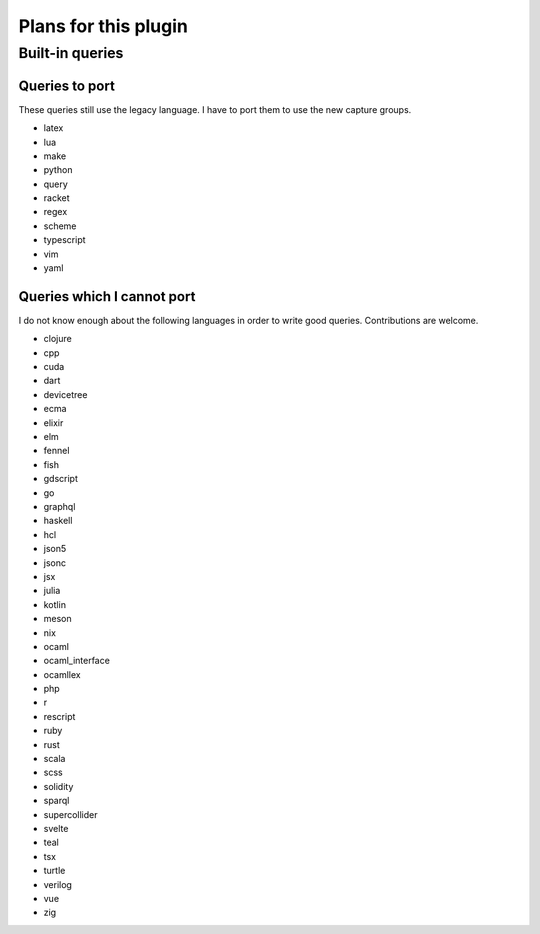 .. default-role:: code

#######################
 Plans for this plugin
#######################


Built-in queries
################

Queries to port
===============

These queries still use the legacy language.  I have to port them to use the
new capture groups.

- latex
- lua
- make
- python
- query
- racket
- regex
- scheme
- typescript
- vim
- yaml

Queries which I cannot port
===========================

I do not know enough about the following languages in order to write good
queries.  Contributions are welcome.

- clojure
- cpp
- cuda
- dart
- devicetree
- ecma
- elixir
- elm
- fennel
- fish
- gdscript
- go
- graphql
- haskell
- hcl
- json5
- jsonc
- jsx
- julia
- kotlin
- meson
- nix
- ocaml
- ocaml_interface
- ocamllex
- php
- r
- rescript
- ruby
- rust
- scala
- scss
- solidity
- sparql
- supercollider
- svelte
- teal
- tsx
- turtle
- verilog
- vue
- zig
